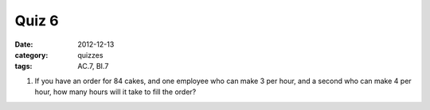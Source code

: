 Quiz 6 
######

:date: 2012-12-13 
:category: quizzes
:tags: AC.7, BI.7


1. If you have an order for 84 cakes, and one employee who can make 3 per hour, and a second who can make 4 per hour, how many hours will it take to fill the order?

 
 
